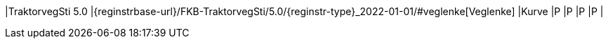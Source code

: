 // Start of Registreringsinstruks UML-model
 
|TraktorvegSti 5.0
|{reginstrbase-url}/FKB-TraktorvegSti/5.0/{reginstr-type}_2022-01-01/#veglenke[Veglenke]
|Kurve
|P
|P
|P
|P
| 
// End of Registreringsinstruks UML-model

